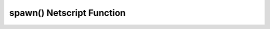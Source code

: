 spawn() Netscript Function
==========================

.. js:function:: spawn(script, numThreads[, args...])

    :RAM cost: 2 GB
    :param string script: Filename of script to execute
    :param number numThreads: Number of threads to spawn new script with. Will
        be rounded to nearest integer.
    :param args...:
        Additional arguments to pass into the new script that is being run.

    Terminates the current script, and then after a delay of about 10 seconds it
    will execute the newly-specified script. The purpose of this function is to
    execute a new script without being constrained by the RAM usage of the
    current one. This function can only be used to run scripts on the local
    server.


    Example:

    .. code-block:: javascript

        spawn('foo.script', 10, 'foodnstuff', 90); // "run foo.script 10 foodnstuff 90" in 10 seconds.
